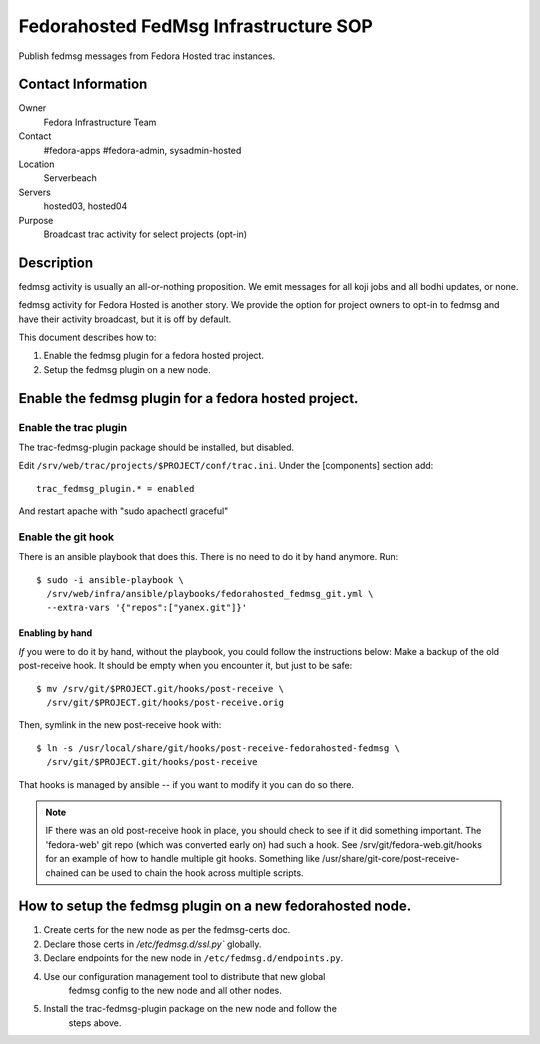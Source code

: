 .. title: Fedmsg Fedorahosted SOP
.. slug: infra-fedorahosted-fedmsg
.. date: 2013-08-21
.. taxonomy: Contributors/Infrastructure

======================================
Fedorahosted FedMsg Infrastructure SOP
======================================

Publish fedmsg messages from Fedora Hosted trac instances.

Contact Information
===================

Owner
	 Fedora Infrastructure Team
Contact
	 #fedora-apps #fedora-admin, sysadmin-hosted
Location
	 Serverbeach
Servers
	 hosted03, hosted04
Purpose
	 Broadcast trac activity for select projects (opt-in)

Description
===========

fedmsg activity is usually an all-or-nothing proposition.  We emit messages
for all koji jobs and all bodhi updates, or none.

fedmsg activity for Fedora Hosted is another story.  We provide the option
for project owners to opt-in to fedmsg and have their activity broadcast,
but it is off by default.

This document describes how to:

1. Enable the fedmsg plugin for a fedora hosted project.
2. Setup the fedmsg plugin on a new node.

Enable the fedmsg plugin for a fedora hosted project.
=====================================================

Enable the trac plugin
----------------------

The trac-fedmsg-plugin package should be installed, but disabled.

Edit ``/srv/web/trac/projects/$PROJECT/conf/trac.ini``. Under the [components] section add::

  trac_fedmsg_plugin.* = enabled

And restart apache with "sudo apachectl graceful"

Enable the git hook
-------------------

There is an ansible playbook that does this.  There is no
need to do it by hand anymore.  Run::

  $ sudo -i ansible-playbook \
    /srv/web/infra/ansible/playbooks/fedorahosted_fedmsg_git.yml \
    --extra-vars '{"repos":["yanex.git"]}'


Enabling by hand
`````````````````

*If* you were to do it by hand, without the playbook, you could follow
the instructions below: Make a backup of the old post-receive hook.  It
should be empty when you encounter it, but just to be safe::

  $ mv /srv/git/$PROJECT.git/hooks/post-receive \
    /srv/git/$PROJECT.git/hooks/post-receive.orig

Then, symlink in the new post-receive hook with::

  $ ln -s /usr/local/share/git/hooks/post-receive-fedorahosted-fedmsg \
    /srv/git/$PROJECT.git/hooks/post-receive

That hooks is managed by ansible -- if you want to modify it you can do
so there.

.. note:: IF there was an old post-receive hook in place, you should
          check to see if it did something important.  The 'fedora-web' git
          repo (which was converted early on) had such a hook.  See
          /srv/git/fedora-web.git/hooks for an example of how to handle
          multiple git hooks.  Something like
          /usr/share/git-core/post-receive-chained can be used to chain the
          hook across multiple scripts.


How to setup the fedmsg plugin on a new fedorahosted node.
==========================================================

1) Create certs for the new node as per the fedmsg-certs doc.

2) Declare those certs in `/etc/fedmsg.d/ssl.py`` globally.

3) Declare endpoints for the new node in ``/etc/fedmsg.d/endpoints.py``.

4) Use our configuration management tool to distribute that new global
    fedmsg config to the new node and all other nodes.

5) Install the trac-fedmsg-plugin package on the new node and follow the
    steps above.
